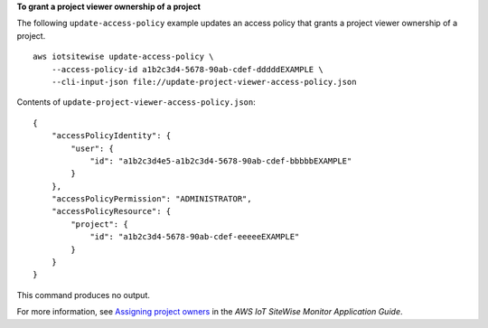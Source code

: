 **To grant a project viewer ownership of a project**

The following ``update-access-policy`` example updates an access policy that grants a project viewer ownership of a project. ::

    aws iotsitewise update-access-policy \
        --access-policy-id a1b2c3d4-5678-90ab-cdef-dddddEXAMPLE \
        --cli-input-json file://update-project-viewer-access-policy.json

Contents of ``update-project-viewer-access-policy.json``::

    {
        "accessPolicyIdentity": {
            "user": { 
                "id": "a1b2c3d4e5-a1b2c3d4-5678-90ab-cdef-bbbbbEXAMPLE"
            }
        },
        "accessPolicyPermission": "ADMINISTRATOR",
        "accessPolicyResource": { 
            "project": { 
                "id": "a1b2c3d4-5678-90ab-cdef-eeeeeEXAMPLE"
            }
        }
    }

This command produces no output.

For more information, see `Assigning project owners <https://docs.aws.amazon.com/iot-sitewise/latest/appguide/assign-project-owners.html>`__ in the *AWS IoT SiteWise Monitor Application Guide*.